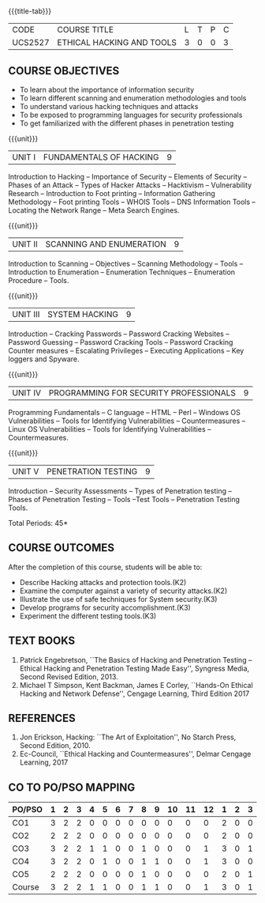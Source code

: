 * 
:properties:
:author: Dr. V. Balasubramanian and Dr. N. Sujaudeen
:date: 18.6.2021
:end:
#+startup: showall
{{{title-tab}}}
| CODE    | COURSE TITLE              | L | T | P | C |
| UCS2527 | ETHICAL HACKING AND TOOLS | 3 | 0 | 0 | 3 |

** R2021 CHANGES :noexport:
New Syllabus

** COURSE OBJECTIVES

- To learn about the importance of information security
- To learn different scanning and enumeration methodologies and tools
- To understand various hacking techniques and attacks
- To be exposed to programming languages for security professionals
- To get familiarized with the different phases in penetration testing

{{{unit}}}
| UNIT I | FUNDAMENTALS OF HACKING | 9 |
Introduction to Hacking – Importance of Security – Elements of
Security – Phases of an Attack – Types of Hacker Attacks – Hacktivism
– Vulnerability Research – Introduction to Foot printing – Information
Gathering Methodology – Foot printing Tools – WHOIS Tools – DNS
Information Tools – Locating the Network Range – Meta Search Engines.

{{{unit}}}
|UNIT II | SCANNING AND ENUMERATION | 9 |
Introduction to Scanning – Objectives – Scanning Methodology – Tools –
Introduction to Enumeration – Enumeration Techniques – Enumeration
Procedure – Tools.

{{{unit}}}
|UNIT III | SYSTEM HACKING  | 9 |
Introduction – Cracking Passwords – Password Cracking Websites –
Password Guessing – Password Cracking Tools – Password Cracking
Counter measures – Escalating Privileges – Executing Applications –
Key loggers and Spyware.

{{{unit}}}
|UNIT IV | PROGRAMMING FOR SECURITY PROFESSIONALS | 9 |
Programming Fundamentals – C language – HTML – Perl – Windows OS
Vulnerabilities – Tools for Identifying Vulnerabilities –
Countermeasures – Linux OS Vulnerabilities – Tools for Identifying
Vulnerabilities – Countermeasures.


{{{unit}}}
|UNIT V | PENETRATION TESTING       | 9 |
Introduction – Security Assessments – Types of Penetration testing – Phases of Penetration Testing – Tools –Test Tools
– Penetration Testing Tools.
 
\hfill *Total Periods: 45*

** COURSE OUTCOMES
After the completion of this course, students will be able to: 
- Describe Hacking attacks and protection tools.(K2)
- Examine the computer against a variety of security attacks.(K2)
- Illustrate the use of safe techniques for System security.(K3) 
- Develop programs for security accomplishment.(K3)
- Experiment the different testing tools.(K3)


** TEXT BOOKS
1. Patrick Engebretson, ``The Basics of Hacking and Penetration Testing
   – Ethical Hacking and Penetration Testing Made Easy'', Syngress
   Media, Second Revised Edition, 2013.
2. Michael T Simpson, Kent Backman, James E Corley, ``Hands-On
   Ethical Hacking and Network Defense'', Cengage Learning, Third
   Edition 2017

** REFERENCES
1. Jon Erickson, Hacking: ``The Art of Exploitation'', No Starch Press,
   Second Edition, 2010.
2. Ec-Council, ``Ethical Hacking and Countermeasures'', Delmar Cengage
   Learning, 2017


** CO TO PO/PSO MAPPING
| PO/PSO | 1 | 2 | 3 | 4 | 5 | 6 | 7 | 8 | 9 | 10 | 11 | 12 | 1 | 2 | 3 |
|--------+---+---+---+---+---+---+---+---+---+----+----+----+---+---+---|
| CO1    | 3 | 2 | 2 | 0 | 0 | 0 | 0 | 0 | 0 |  0 |  0 |  0 | 2 | 0 | 0 |
| CO2    | 2 | 2 | 2 | 0 | 0 | 0 | 0 | 0 | 0 |  0 |  0 |  0 | 2 | 0 | 0 |
| CO3    | 3 | 2 | 2 | 1 | 1 | 0 | 0 | 1 | 0 |  0 |  0 |  1 | 3 | 0 | 1 |
| CO4    | 3 | 2 | 2 | 0 | 1 | 0 | 0 | 1 | 1 |  0 |  0 |  1 | 3 | 0 | 0 |
| CO5    | 2 | 2 | 2 | 0 | 0 | 0 | 0 | 1 | 0 |  0 |  0 |  0 | 2 | 0 | 1 |
|--------+---+---+---+---+---+---+---+---+---+----+----+----+---+---+---|
| Course | 3 | 2 | 2 | 1 | 1 | 0 | 0 | 1 | 1 |  0 |  0 |  1 | 3 | 0 | 1 |

# | Score          | 13 | 10 | 10 | 1 | 2 | 0 | 0 | 3 | 0 |  0 |  0 |  2 | 12 | 0 | 2 |
